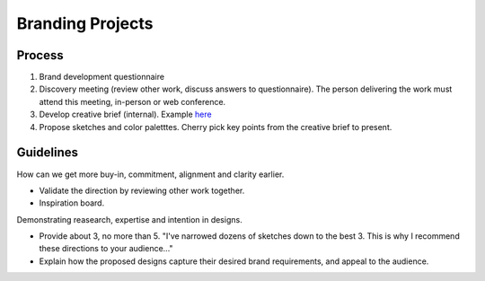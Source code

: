 Branding Projects
=================

Process
-------

1. Brand development questionnaire
2. Discovery meeting (review other work, discuss answers to
   questionnaire). The person delivering the work must attend this
   meeting, in-person or web conference.
3. Develop creative brief (internal). Example
   `here <https://github.com/countable-web/open-source-corporation/blob/master/marketing/CREATIVE_BRIEF.md>`__
4. Propose sketches and color paletttes. Cherry pick key points from the
   creative brief to present.

Guidelines
----------

How can we get more buy-in, commitment, alignment and clarity earlier.

-  Validate the direction by reviewing other work together.
-  Inspiration board.

Demonstrating reasearch, expertise and intention in designs.

-  Provide about 3, no more than 5. "I've narrowed dozens of sketches
   down to the best 3. This is why I recommend these directions to your
   audience..."
-  Explain how the proposed designs capture their desired brand
   requirements, and appeal to the audience.
